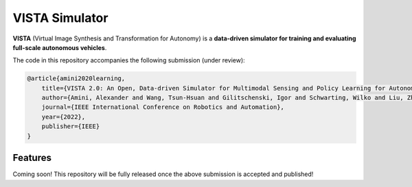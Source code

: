 ================
VISTA Simulator
================

**VISTA** (Virtual Image Synthesis and Transformation for Autonomy) is a **data-driven simulator for training and evaluating full-scale autonomous vehicles**.

The code in this repository accompanies the following submission (under review):

.. code-block::

    @article{amini2020learning,
        title={VISTA 2.0: An Open, Data-driven Simulator for Multimodal Sensing and Policy Learning for Autonomous Vehicles},
        author={Amini, Alexander and Wang, Tsun-Hsuan and Gilitschenski, Igor and Schwarting, Wilko and Liu, Zhijian and Han, Song and Karaman, Sertac and Rus, Daniela},
        journal={IEEE International Conference on Robotics and Automation},
        year={2022},
        publisher={IEEE}
    }



Features
--------
Coming soon! This repository will be fully released once the above submission is accepted and published!
